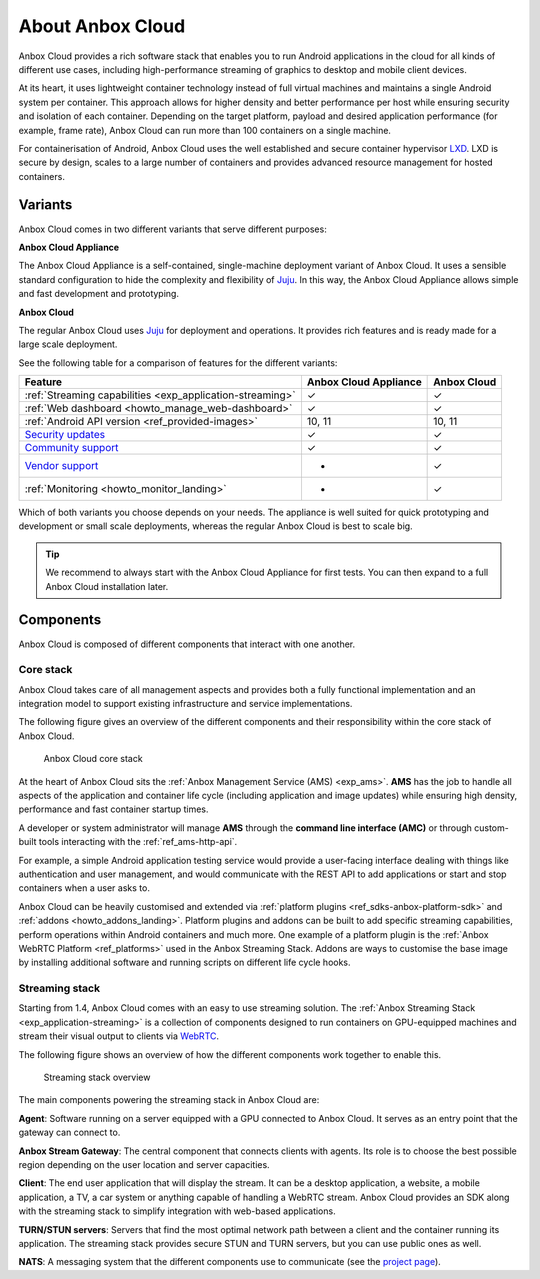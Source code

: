 .. _exp_anbox-cloud:

=================
About Anbox Cloud
=================

Anbox Cloud provides a rich software stack that enables you to run
Android applications in the cloud for all kinds of different use cases,
including high-performance streaming of graphics to desktop and mobile
client devices.

At its heart, it uses lightweight container technology instead of full
virtual machines and maintains a single Android system per container.
This approach allows for higher density and better performance per host
while ensuring security and isolation of each container. Depending on
the target platform, payload and desired application performance (for
example, frame rate), Anbox Cloud can run more than 100 containers on a
single machine.

For containerisation of Android, Anbox Cloud uses the well established
and secure container hypervisor `LXD <https://linuxcontainers.org/>`__.
LXD is secure by design, scales to a large number of containers and
provides advanced resource management for hosted containers.

.. _exp_anbox-cloud-variants:

Variants
========

Anbox Cloud comes in two different variants that serve different
purposes:

**Anbox Cloud Appliance**

The Anbox Cloud Appliance is a self-contained, single-machine deployment
variant of Anbox Cloud. It uses a sensible standard configuration to
hide the complexity and flexibility of `Juju <https://juju.is/>`_. In
this way, the Anbox Cloud Appliance allows simple and fast development
and prototyping.

**Anbox Cloud**

The regular Anbox Cloud uses `Juju <https://juju.is/>`_ for deployment
and operations. It provides rich features and is ready made for a large
scale deployment.

See the following table for a comparison of features for the different
variants:


.. list-table::
   :header-rows: 1

   * - Feature
     - Anbox Cloud Appliance
     - Anbox Cloud
   * - :ref:`Streaming capabilities <exp_application-streaming>`
     - ✓
     - ✓
   * - :ref:`Web dashboard <howto_manage_web-dashboard>`
     - ✓
     - ✓
   * - :ref:`Android API version <ref_provided-images>`
     - 10, 11
     - 10, 11
   * - `Security updates <https://ubuntu.com/support>`_
     - ✓
     - ✓
   * - `Community support <https://discourse.ubuntu.com/c/anbox-cloud/>`_
     - ✓
     - ✓
   * - `Vendor support <https://anbox-cloud.io/contact-us>`_
     - -
     - ✓
   * - :ref:`Monitoring <howto_monitor_landing>`
     - -
     - ✓


Which of both variants you choose depends on your needs. The appliance
is well suited for quick prototyping and development or small scale
deployments, whereas the regular Anbox Cloud is best to scale big.

.. tip::
   We recommend to always start with
   the Anbox Cloud Appliance for first tests. You can then expand to a full
   Anbox Cloud installation later.

Components
==========

Anbox Cloud is composed of different components that interact with one
another.

Core stack
----------

Anbox Cloud takes care of all management aspects and provides both a
fully functional implementation and an integration model to support
existing infrastructure and service implementations.

The following figure gives an overview of the different components and
their responsibility within the core stack of Anbox Cloud.

.. figure:: /images/anbox-core-overview.svg
   :alt: Anbox Cloud core stack

   Anbox Cloud core stack

At the heart of Anbox Cloud sits the :ref:`Anbox Management Service (AMS) <exp_ams>`. **AMS** has
the job to handle all aspects of the application and container life
cycle (including application and image updates) while ensuring high
density, performance and fast container startup times.

A developer or system administrator will manage **AMS** through the
**command line interface (AMC)** or through custom-built tools
interacting with the :ref:`ref_ams-http-api`.

For example, a simple Android application testing service would provide
a user-facing interface dealing with things like authentication and user
management, and would communicate with the REST API to add applications
or start and stop containers when a user asks to.

Anbox Cloud can be heavily customised and extended via :ref:`platform plugins <ref_sdks-anbox-platform-sdk>`
and :ref:`addons <howto_addons_landing>`.
Platform plugins and addons can be built to add specific streaming
capabilities, perform operations within Android containers and much
more. One example of a platform plugin is the :ref:`Anbox WebRTC Platform <ref_platforms>` used
in the Anbox Streaming Stack. Addons are ways to customise the base
image by installing additional software and running scripts on different
life cycle hooks.

Streaming stack
---------------

Starting from 1.4, Anbox Cloud comes with an easy to use streaming
solution. The :ref:`Anbox Streaming Stack <exp_application-streaming>`
is a collection of components designed to run containers on GPU-equipped
machines and stream their visual output to clients via
`WebRTC <https://webrtc.org/>`_.

The following figure shows an overview of how the different components
work together to enable this.

.. figure:: /images/anbox_cloud_streaming_stack.svg
   :alt: Streaming stack overview

   Streaming stack overview

The main components powering the streaming stack in Anbox Cloud are:

**Agent**: Software running on a server equipped with a GPU connected to
Anbox Cloud. It serves as an entry point that the gateway can connect
to.

**Anbox Stream Gateway**: The central component that connects clients
with agents. Its role is to choose the best possible region depending on
the user location and server capacities.

**Client**: The end user application that will display the stream. It
can be a desktop application, a website, a mobile application, a TV, a
car system or anything capable of handling a WebRTC stream. Anbox Cloud
provides an SDK along with the streaming stack to simplify integration
with web-based applications.

**TURN/STUN servers**: Servers that find the most optimal network path
between a client and the container running its application. The
streaming stack provides secure STUN and TURN servers, but you can use
public ones as well.

**NATS**: A messaging system that the different components use to
communicate (see the `project page <https://github.com/nats-io>`_).
